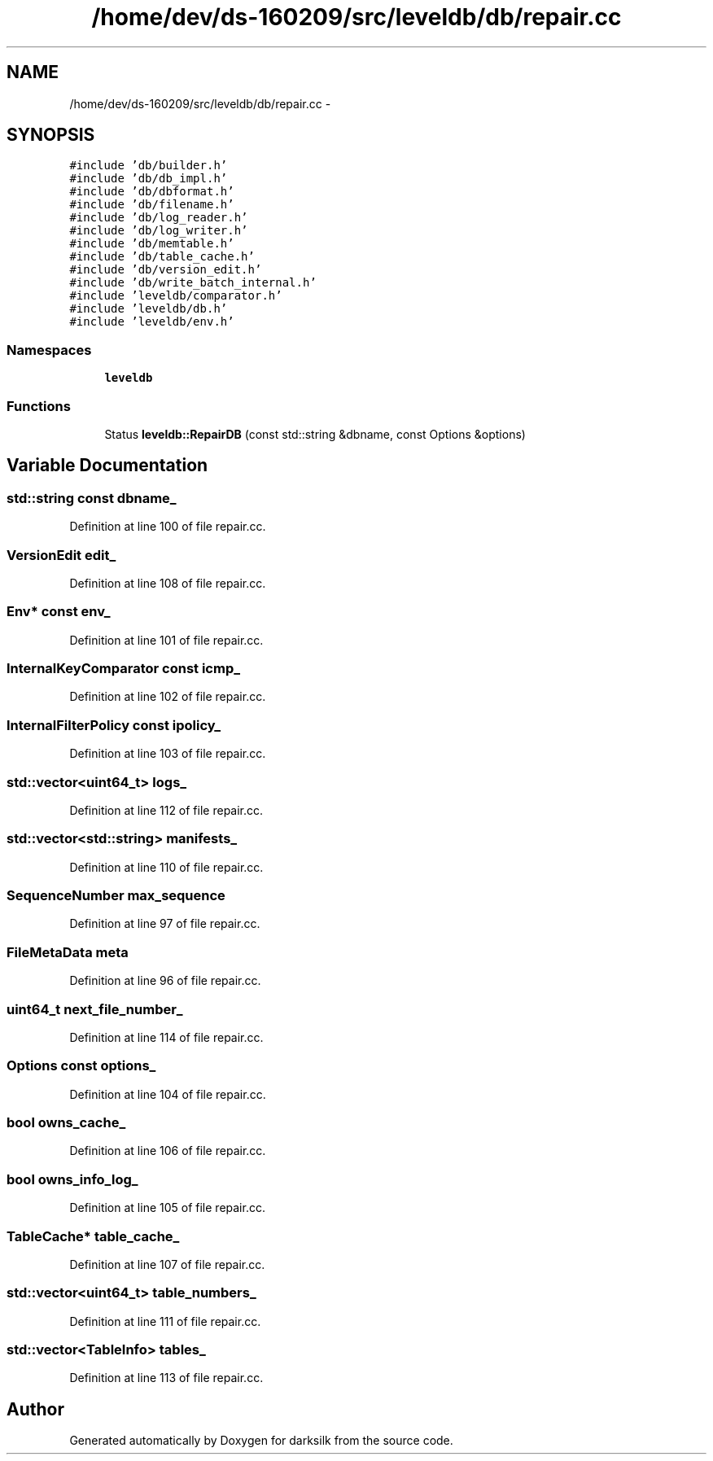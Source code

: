 .TH "/home/dev/ds-160209/src/leveldb/db/repair.cc" 3 "Wed Feb 10 2016" "Version 1.0.0.0" "darksilk" \" -*- nroff -*-
.ad l
.nh
.SH NAME
/home/dev/ds-160209/src/leveldb/db/repair.cc \- 
.SH SYNOPSIS
.br
.PP
\fC#include 'db/builder\&.h'\fP
.br
\fC#include 'db/db_impl\&.h'\fP
.br
\fC#include 'db/dbformat\&.h'\fP
.br
\fC#include 'db/filename\&.h'\fP
.br
\fC#include 'db/log_reader\&.h'\fP
.br
\fC#include 'db/log_writer\&.h'\fP
.br
\fC#include 'db/memtable\&.h'\fP
.br
\fC#include 'db/table_cache\&.h'\fP
.br
\fC#include 'db/version_edit\&.h'\fP
.br
\fC#include 'db/write_batch_internal\&.h'\fP
.br
\fC#include 'leveldb/comparator\&.h'\fP
.br
\fC#include 'leveldb/db\&.h'\fP
.br
\fC#include 'leveldb/env\&.h'\fP
.br

.SS "Namespaces"

.in +1c
.ti -1c
.RI " \fBleveldb\fP"
.br
.in -1c
.SS "Functions"

.in +1c
.ti -1c
.RI "Status \fBleveldb::RepairDB\fP (const std::string &dbname, const Options &options)"
.br
.in -1c
.SH "Variable Documentation"
.PP 
.SS "std::string const dbname_"

.PP
Definition at line 100 of file repair\&.cc\&.
.SS "VersionEdit edit_"

.PP
Definition at line 108 of file repair\&.cc\&.
.SS "Env* const env_"

.PP
Definition at line 101 of file repair\&.cc\&.
.SS "InternalKeyComparator const icmp_"

.PP
Definition at line 102 of file repair\&.cc\&.
.SS "InternalFilterPolicy const ipolicy_"

.PP
Definition at line 103 of file repair\&.cc\&.
.SS "std::vector<\fBuint64_t\fP> logs_"

.PP
Definition at line 112 of file repair\&.cc\&.
.SS "std::vector<std::string> manifests_"

.PP
Definition at line 110 of file repair\&.cc\&.
.SS "SequenceNumber max_sequence"

.PP
Definition at line 97 of file repair\&.cc\&.
.SS "FileMetaData meta"

.PP
Definition at line 96 of file repair\&.cc\&.
.SS "\fBuint64_t\fP next_file_number_"

.PP
Definition at line 114 of file repair\&.cc\&.
.SS "Options const options_"

.PP
Definition at line 104 of file repair\&.cc\&.
.SS "bool owns_cache_"

.PP
Definition at line 106 of file repair\&.cc\&.
.SS "bool owns_info_log_"

.PP
Definition at line 105 of file repair\&.cc\&.
.SS "TableCache* table_cache_"

.PP
Definition at line 107 of file repair\&.cc\&.
.SS "std::vector<\fBuint64_t\fP> table_numbers_"

.PP
Definition at line 111 of file repair\&.cc\&.
.SS "std::vector<TableInfo> tables_"

.PP
Definition at line 113 of file repair\&.cc\&.
.SH "Author"
.PP 
Generated automatically by Doxygen for darksilk from the source code\&.
